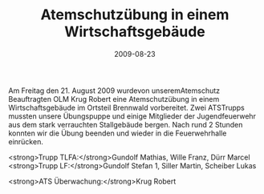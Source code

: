 #+TITLE: Atemschutzübung in einem Wirtschaftsgebäude
#+DATE: 2009-08-23
#+FACEBOOK_URL: 

Am Freitag den 21. August 2009 wurdevon unseremAtemschutz Beauftragten OLM Krug Robert eine Atemschutzübung in einem Wirtschaftsgebäude im Ortsteil Brennwald vorbereitet. Zwei ATSTrupps mussten unsere Übungspuppe und einige Mitglieder der Jugendfeuerwehr aus dem stark verrauchten Stallgebäude bergen. Nach rund 2 Stunden konnten wir die Übung beenden und wieder in die Feuerwehrhalle einrücken.

<strong>Trupp TLFA:</strong>Gundolf Mathias, Wille Franz, Dürr Marcel
<strong>Trupp LF:</strong>Gundolf Stefan 1, Siller Martin, Scheiber Lukas

<strong>ATS Überwachung:</strong>Krug Robert
